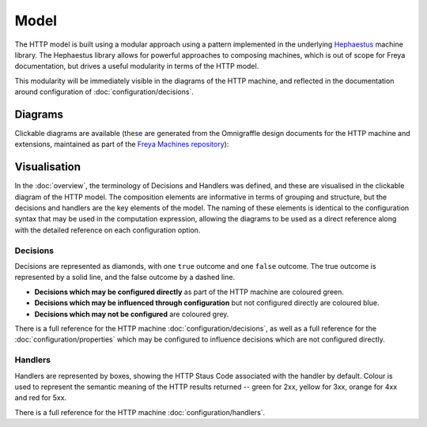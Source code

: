 Model
=====

The HTTP model is built using a modular approach using a pattern implemented in the underlying `Hephaestus <https://xyncro.tech/hephasestus>`_ machine library. The Hephaestus library allows for powerful approaches to composing machines, which is out of scope for Freya documentation, but drives a useful modularity in terms of the HTTP model.

This modularity will be immediately visible in the diagrams of the HTTP machine, and reflected in the documentation around configuration of :doc:`configuration/decisions`.

Diagrams
--------

Clickable diagrams are available (these are generated from the Omnigraffle design documents for the HTTP machine and extensions, maintained as part of the `Freya Machines repository <https://github.com/xyncro/freya-machines>`_):

.. raw:: html
         
   <p>
     <a href="../../../_static/components.core.html" target="_blank">HTTP Model Diagrams</a>
   </p>

Visualisation
-------------

In the :doc:`overview`, the terminology of Decisions and Handlers was defined, and these are visualised in the clickable diagram of the HTTP model. The composition elements are informative in terms of grouping and structure, but the decisions and handlers are the key elements of the model. The naming of these elements is identical to the configuration syntax that may be used in the computation expression, allowing the diagrams to be used as a direct reference along with the detailed reference on each configuration option.

Decisions
^^^^^^^^^

Decisions are represented as diamonds, with one ``true`` outcome and one ``false`` outcome. The true outcome is represented by a solid line, and the false outcome by a dashed line.

* **Decisions which may be configured directly** as part of the HTTP machine are coloured green.
* **Decisions which may be influenced through configuration** but not configured directly are coloured blue.
* **Decisions which may not be configured** are coloured grey.

There is a full reference for the HTTP machine :doc:`configuration/decisions`, as well as a full reference for the :doc:`configuration/properties` which may be configured to influence decisions which are not configured directly.

Handlers
^^^^^^^^
  
Handlers are represented by boxes, showing the HTTP Staus Code associated with the handler by default. Colour is used to represent the semantic meaning of the HTTP results returned -- green for 2xx, yellow for 3xx, orange for 4xx and red for 5xx.

There is a full reference for the HTTP machine :doc:`configuration/handlers`.
